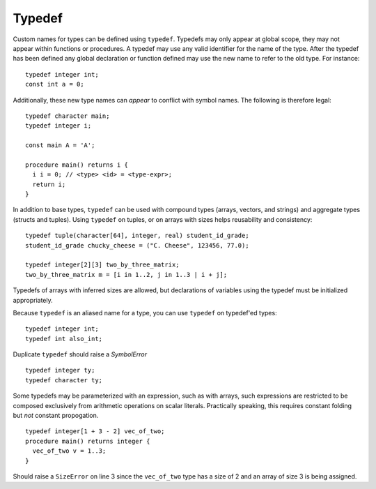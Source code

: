 .. _sec:typedef:

Typedef
=======

Custom names for types can be defined using ``typedef``. Typedefs may only
appear at global scope, they may not appear within functions or procedures. A
typedef may use any valid identifier for the name of the type. After the typedef
has been defined any global declaration or function defined may use the new name
to refer to the old type. For instance:

::

  typedef integer int;
  const int a = 0;

Additionally, these new type names can *appear* to conflict with symbol names. The
following is therefore legal:

::

  typedef character main;
  typedef integer i;

  const main A = 'A';

  procedure main() returns i {
    i i = 0; // <type> <id> = <type-expr>;
    return i;
  }

In addition to base types, ``typedef`` can be used with compound types (arrays,
vectors, and strings) and aggregate types (structs and tuples).
Using ``typedef`` on tuples, or on arrays with sizes helps reusability and
consistency:

::

  typedef tuple(character[64], integer, real) student_id_grade;
  student_id_grade chucky_cheese = ("C. Cheese", 123456, 77.0);

  typedef integer[2][3] two_by_three_matrix;
  two_by_three_matrix m = [i in 1..2, j in 1..3 | i + j];

Typedefs of arrays with inferred sizes are allowed, but
declarations of variables using the typedef must be initialized appropriately.

Because ``typedef`` is an aliased name for a type, you can use
``typedef`` on typedef'ed types:

::

  typedef integer int;
  typedef int also_int;

Duplicate ``typedef`` should raise a `SymbolError`

::

  typedef integer ty;
  typedef character ty;

Some typedefs may be parameterized with an expression, such as with arrays,
such expressions are restricted to be composed exclusively from arithmetic
operations on scalar literals. Practically speaking, this requires constant
folding but *not* constant propogation.

::

  typedef integer[1 + 3 - 2] vec_of_two;
  procedure main() returns integer {
    vec_of_two v = 1..3;   
  }

Should raise a ``SizeError`` on line 3 since the ``vec_of_two`` type has a size of 2 and an array of size 3 is being assigned.

